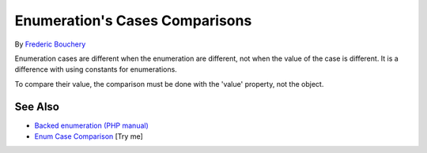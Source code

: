 .. _enumeration's-cases-comparisons:

Enumeration's Cases Comparisons
-------------------------------

.. meta::
	:description:
		Enumeration's Cases Comparisons: Enumeration cases are different when the enumeration are different, not when the value of the case is different.
	:twitter:card: summary_large_image
	:twitter:site: @exakat
	:twitter:title: Enumeration's Cases Comparisons
	:twitter:description: Enumeration's Cases Comparisons: Enumeration cases are different when the enumeration are different, not when the value of the case is different
	:twitter:creator: @exakat
	:twitter:image:src: https://php-tips.readthedocs.io/en/latest/_images/enum_case_comparisons.png
	:og:image: https://php-tips.readthedocs.io/en/latest/_images/enum_case_comparisons.png
	:og:title: Enumeration's Cases Comparisons
	:og:type: article
	:og:description: Enumeration cases are different when the enumeration are different, not when the value of the case is different
	:og:url: https://php-tips.readthedocs.io/en/latest/tips/enum_case_comparisons.html
	:og:locale: en

.. raw:: html

	<script type="application/ld+json">{"@context":"https:\/\/schema.org","@graph":[{"@type":"WebPage","@id":"https:\/\/php-tips.readthedocs.io\/en\/latest\/tips\/enum_case_comparisons.html","url":"https:\/\/php-tips.readthedocs.io\/en\/latest\/tips\/enum_case_comparisons.html","name":"Enumeration's Cases Comparisons","isPartOf":{"@id":"https:\/\/www.exakat.io\/"},"datePublished":"Tue, 17 Jun 2025 18:38:43 +0000","dateModified":"Tue, 17 Jun 2025 18:38:43 +0000","description":"Enumeration cases are different when the enumeration are different, not when the value of the case is different","inLanguage":"en-US","potentialAction":[{"@type":"ReadAction","target":["https:\/\/php-tips.readthedocs.io\/en\/latest\/tips\/enum_case_comparisons.html"]}]},{"@type":"WebSite","@id":"https:\/\/www.exakat.io\/","url":"https:\/\/www.exakat.io\/","name":"Exakat","description":"Smart PHP static analysis","inLanguage":"en-US"}]}</script>

By `Frederic Bouchery <https://bsky.app/profile/bouchery.fr>`_

Enumeration cases are different when the enumeration are different, not when the value of the case is different. It is a difference with using constants for enumerations.

To compare their value, the comparison must be done with the 'value' property, not the object.

.. image:: ../images/enum_case_comparisons.png

See Also
________

* `Backed enumeration (PHP manual) <https://www.php.net/manual/en/language.enumerations.backed.php>`_
* `Enum Case Comparison <https://3v4l.org/ecLEp>`_ [Try me]

